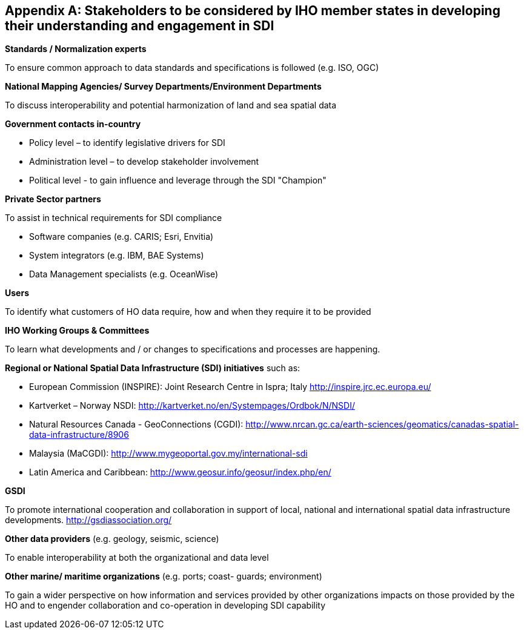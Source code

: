 [[annexH]]
[appendix]
== Stakeholders to be considered by IHO member states in developing their understanding and engagement in SDI

*Standards / Normalization experts*

To ensure common approach to data standards and specifications is followed (e.g. ISO, OGC)

*National Mapping Agencies/ Survey Departments/Environment Departments*

To discuss interoperability and potential harmonization of land and sea spatial data

*Government contacts in-country*

* Policy level – to identify legislative drivers for SDI 
* Administration level – to develop stakeholder involvement 
* Political level - to gain influence and leverage through the SDI "Champion" 

*Private Sector partners*

To assist in technical requirements for SDI compliance

* Software companies (e.g. CARIS; Esri, Envitia) 
* System integrators (e.g. IBM, BAE Systems)
* Data Management specialists (e.g. OceanWise)

*Users*

To identify what customers of HO data require, how and when they require it to be provided

*IHO Working Groups & Committees*

To learn what developments and / or changes to specifications and processes are happening.

*Regional or National Spatial Data Infrastructure (SDI) initiatives* such as:

* European Commission (INSPIRE): Joint Research Centre in Ispra; Italy http://inspire.jrc.ec.europa.eu/[http://inspire.jrc.ec.europa.eu/]
* Kartverket – Norway NSDI: http://kartverket.no/en/Systempages/Ordbok/N/NSDI/[http://kartverket.no/en/Systempages/Ordbok/N/NSDI/]
* Natural Resources Canada - GeoConnections (CGDI): http://www.nrcan.gc.ca/earth-sciences/geomatics/canadas-spatial-data-infrastructure/8906[http://www.nrcan.gc.ca/earth-sciences/geomatics/canadas-spatial-data-infrastructure/8906]
* Malaysia (MaCGDI): http://www.mygeoportal.gov.my/international-sdi[http://www.mygeoportal.gov.my/international-sdi]
* Latin America and Caribbean: http://www.geosur.info/geosur/index.php/en/[http://www.geosur.info/geosur/index.php/en/]

*GSDI*

To promote international cooperation and collaboration in support of local, national and international spatial data infrastructure developments. http://gsdiassociation.org/[http://gsdiassociation.org/]

*Other data providers* (e.g. geology, seismic, science)

To enable interoperability at both the organizational and data level

*Other marine/ maritime organizations* (e.g. ports; coast- guards; environment)

To gain a wider perspective on how information and services provided by other organizations impacts on those provided by the HO and to engender collaboration and co-operation in developing SDI capability